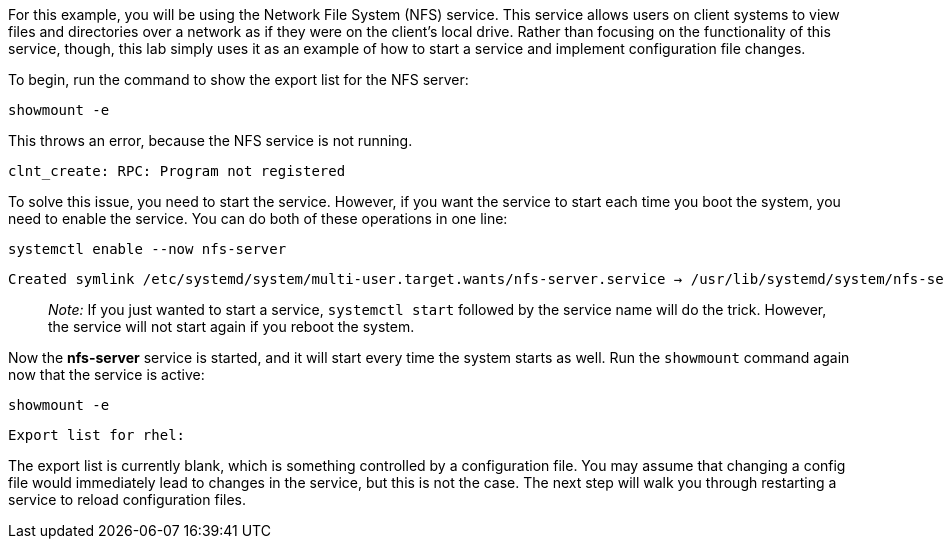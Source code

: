 For this example, you will be using the Network File System (NFS)
service. This service allows users on client systems to view files and
directories over a network as if they were on the client’s local drive.
Rather than focusing on the functionality of this service, though, this
lab simply uses it as an example of how to start a service and implement
configuration file changes.

To begin, run the command to show the export list for the NFS server:

[source,bash]
----
showmount -e
----

This throws an error, because the NFS service is not running.

[source,bash]
----
clnt_create: RPC: Program not registered
----

To solve this issue, you need to start the service. However, if you want
the service to start each time you boot the system, you need to enable
the service. You can do both of these operations in one line:

[source,bash]
----
systemctl enable --now nfs-server
----

[source,bash]
----
Created symlink /etc/systemd/system/multi-user.target.wants/nfs-server.service → /usr/lib/systemd/system/nfs-server.service
----

____
_Note:_ If you just wanted to start a service, `+systemctl start+`
followed by the service name will do the trick. However, the service
will not start again if you reboot the system.
____

Now the *nfs-server* service is started, and it will start every time
the system starts as well. Run the `+showmount+` command again now that
the service is active:

[source,bash]
----
showmount -e
----

[source,bash]
----
Export list for rhel:
----

The export list is currently blank, which is something controlled by a
configuration file. You may assume that changing a config file would
immediately lead to changes in the service, but this is not the case.
The next step will walk you through restarting a service to reload
configuration files.

